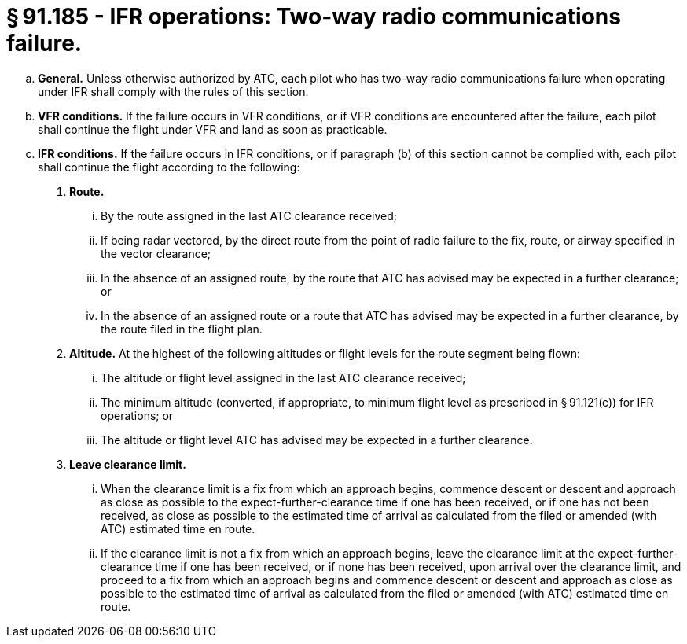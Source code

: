 # § 91.185 - IFR operations: Two-way radio communications failure.

[loweralpha]
. *General.* Unless otherwise authorized by ATC, each pilot who has two-way radio communications failure when operating under IFR shall comply with the rules of this section.
. *VFR conditions.* If the failure occurs in VFR conditions, or if VFR conditions are encountered after the failure, each pilot shall continue the flight under VFR and land as soon as practicable.
. *IFR conditions.* If the failure occurs in IFR conditions, or if paragraph (b) of this section cannot be complied with, each pilot shall continue the flight according to the following:
[arabic]
.. *Route.*
[lowerroman]
... By the route assigned in the last ATC clearance received;
... If being radar vectored, by the direct route from the point of radio failure to the fix, route, or airway specified in the vector clearance;
... In the absence of an assigned route, by the route that ATC has advised may be expected in a further clearance; or
... In the absence of an assigned route or a route that ATC has advised may be expected in a further clearance, by the route filed in the flight plan.
.. *Altitude.* At the highest of the following altitudes or flight levels for the route segment being flown:
[lowerroman]
... The altitude or flight level assigned in the last ATC clearance received;
... The minimum altitude (converted, if appropriate, to minimum flight level as prescribed in § 91.121(c)) for IFR operations; or
... The altitude or flight level ATC has advised may be expected in a further clearance.
.. *Leave clearance limit.*
[lowerroman]
... When the clearance limit is a fix from which an approach begins, commence descent or descent and approach as close as possible to the expect-further-clearance time if one has been received, or if one has not been received, as close as possible to the estimated time of arrival as calculated from the filed or amended (with ATC) estimated time en route.
... If the clearance limit is not a fix from which an approach begins, leave the clearance limit at the expect-further-clearance time if one has been received, or if none has been received, upon arrival over the clearance limit, and proceed to a fix from which an approach begins and commence descent or descent and approach as close as possible to the estimated time of arrival as calculated from the filed or amended (with ATC) estimated time en route.

